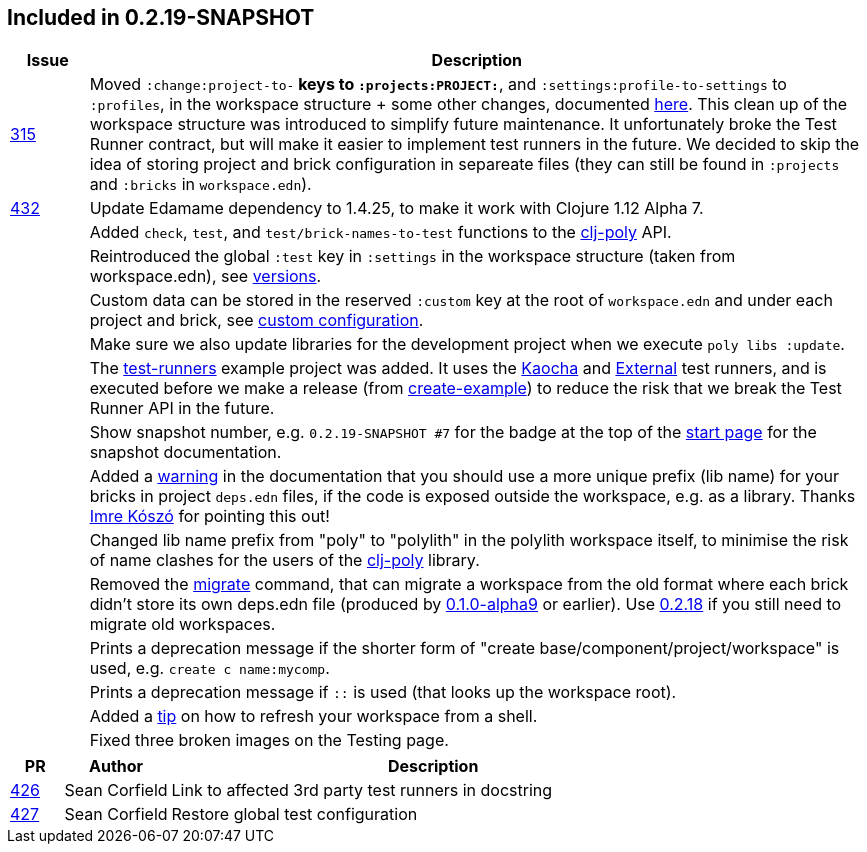 

== Included in 0.2.19-SNAPSHOT

[cols="10,100"]
|===
| Issue | Description

| https://github.com/polyfy/polylith/issues/315[315]
| Moved `:change:project-to-*` keys to `:projects:PROJECT:*`, and `:settings:profile-to-settings` to `:profiles`, in the workspace structure + some other changes, documented https://cljdoc.org/d/polylith/clj-poly/0.2.19-SNAPSHOT/doc/versions[here].
This clean up of the workspace structure was introduced to simplify future maintenance.
It unfortunately broke the Test Runner contract, but will make it easier to implement test runners in the future.
We decided to skip the idea of storing project and brick configuration in separeate files (they can still be found in `:projects` and `:bricks` in `workspace.edn`).

| https://github.com/polyfy/polylith/issues/432[432]
| Update Edamame dependency to 1.4.25, to make it work with Clojure 1.12 Alpha 7.

|| Added `check`, `test`, and `test/brick-names-to-test` functions to the https://clojars.org/polylith/clj-poly[clj-poly] API.

|| Reintroduced the global `:test` key in `:settings` in the workspace structure (taken from workspace.edn), see https://cljdoc.org/d/polylith/clj-poly/0.2.19-SNAPSHOT/doc/versions[versions].

|| Custom data can be stored in the reserved `:custom` key at the root of `workspace.edn` and under each project and brick, see https://cljdoc.org/d/polylith/clj-poly/0.2.19-SNAPSHOT/doc/configuration?q=custom#custom[custom configuration].

|| Make sure we also update libraries for the development project when we execute `poly libs :update`.

|| The https://github.com/polyfy/polylith/tree/master/examples/test-runners[test-runners] example project was added. It uses the https://github.com/imrekoszo/polylith-kaocha[Kaocha] and https://github.com/seancorfield/polylith-external-test-runner[External] test runners, and is executed before we make a release (from https://github.com/polyfy/polylith/blob/master/scripts/create_example.clj[create-example]) to reduce the risk that we break the Test Runner API in the future.

|| Show snapshot number, e.g. `0.2.19-SNAPSHOT #7` for the badge at the top of the https://cljdoc.org/d/polylith/clj-poly/0.2.19-SNAPSHOT/doc/readme[start page] for the snapshot documentation.

|| Added a https://cljdoc.org/d/polylith/clj-poly/0.2.19-SNAPSHOT/doc/component#expose-code-outside-workspace[warning] in the documentation that you should use a more unique prefix (lib name) for your bricks in project `deps.edn` files, if the code is exposed outside the workspace, e.g. as a library. Thanks https://github.com/imrekoszo[Imre Kószó] for pointing this out!

|| Changed lib name prefix from "poly" to "polylith" in the polylith workspace itself, to minimise the risk of
name clashes for the users of the https://clojars.org/polylith/clj-poly[clj-poly] library.

|| Removed the https://cljdoc.org/d/polylith/clj-poly/0.2.18/doc/reference/commands#migrate[migrate] command, that can migrate a workspace from the old format where each brick didn't store
its own deps.edn file (produced by https://github.com/polyfy/polylith/releases/tag/v0.1.0-alpha9[0.1.0-alpha9] or earlier). Use https://github.com/polyfy/polylith/releases/tag/v0.2.18[0.2.18] if you still need to migrate old workspaces.

|| Prints a deprecation message if the shorter form of "create base/component/project/workspace" is used, e.g. `create c name:mycomp`.

|| Prints a deprecation message if `::` is used (that looks up the workspace root).

|| Added a https://cljdoc.org/d/polylith/clj-poly/0.2.19-SNAPSHOT/doc/shell#refresh-ws[tip] on how to refresh your workspace from a shell.

|| Fixed three broken images on the Testing page.
|===

[cols="10,20,100"]
|===
| PR | Author | Description

| https://github.com/polyfy/polylith/pull/426[426]
| Sean Corfield
| Link to affected 3rd party test runners in docstring

| https://github.com/polyfy/polylith/pull/427[427]
| Sean Corfield
| Restore global test configuration
|===
